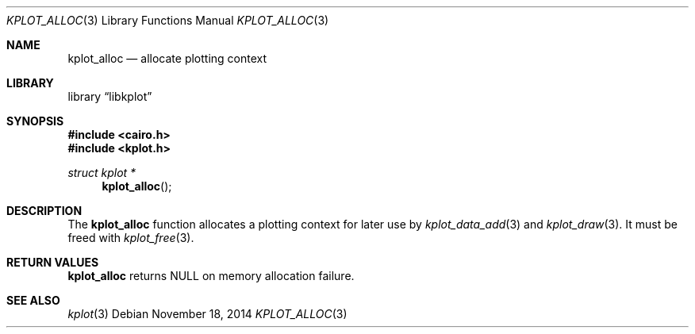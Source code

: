 .Dd $Mdocdate: November 18 2014 $
.Dt KPLOT_ALLOC 3
.Os
.Sh NAME
.Nm kplot_alloc
.Nd allocate plotting context
.Sh LIBRARY
.Lb libkplot
.Sh SYNOPSIS
.In cairo.h
.In kplot.h
.Ft "struct kplot *"
.Fn kplot_alloc
.Sh DESCRIPTION
The
.Nm
function allocates a plotting context for later use by
.Xr kplot_data_add 3
and
.Xr kplot_draw 3 .
It must be freed with
.Xr kplot_free 3 .
.Sh RETURN VALUES
.Nm
returns
.Dv NULL
on memory allocation failure.
.\" .Sh ENVIRONMENT
.\" For sections 1, 6, 7, and 8 only.
.\" .Sh FILES
.\" .Sh EXIT STATUS
.\" For sections 1, 6, and 8 only.
.\" .Sh EXAMPLES
.\" .Sh DIAGNOSTICS
.\" For sections 1, 4, 6, 7, 8, and 9 printf/stderr messages only.
.\" .Sh ERRORS
.\" For sections 2, 3, 4, and 9 errno settings only.
.Sh SEE ALSO
.Xr kplot 3
.\" .Sh STANDARDS
.\" .Sh HISTORY
.\" .Sh AUTHORS
.\" .Sh CAVEATS
.\" .Sh BUGS
.\" .Sh SECURITY CONSIDERATIONS
.\" Not used in OpenBSD.
